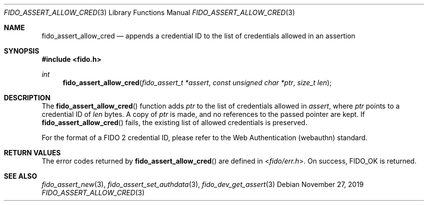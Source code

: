 .\" Copyright (c) 2018 Yubico AB. All rights reserved.
.\" Use of this source code is governed by a BSD-style
.\" license that can be found in the LICENSE file.
.\"
.Dd $Mdocdate: November 27 2019 $
.Dt FIDO_ASSERT_ALLOW_CRED 3
.Os
.Sh NAME
.Nm fido_assert_allow_cred
.Nd appends a credential ID to the list of credentials allowed in an assertion
.Sh SYNOPSIS
.In fido.h
.Ft int
.Fn fido_assert_allow_cred "fido_assert_t *assert" "const unsigned char *ptr" "size_t len"
.Sh DESCRIPTION
The
.Fn fido_assert_allow_cred
function adds
.Fa ptr
to the list of credentials allowed in
.Fa assert ,
where
.Fa ptr
points to a credential ID of
.Fa len
bytes.
A copy of
.Fa ptr
is made, and no references to the passed pointer are kept.
If
.Fn fido_assert_allow_cred
fails, the existing list of allowed credentials is preserved.
.Pp
For the format of a FIDO 2 credential ID, please refer to the
Web Authentication (webauthn) standard.
.Sh RETURN VALUES
The error codes returned by
.Fn fido_assert_allow_cred
are defined in
.In fido/err.h .
On success,
.Dv FIDO_OK
is returned.
.Sh SEE ALSO
.Xr fido_assert_new 3 ,
.Xr fido_assert_set_authdata 3 ,
.Xr fido_dev_get_assert 3
